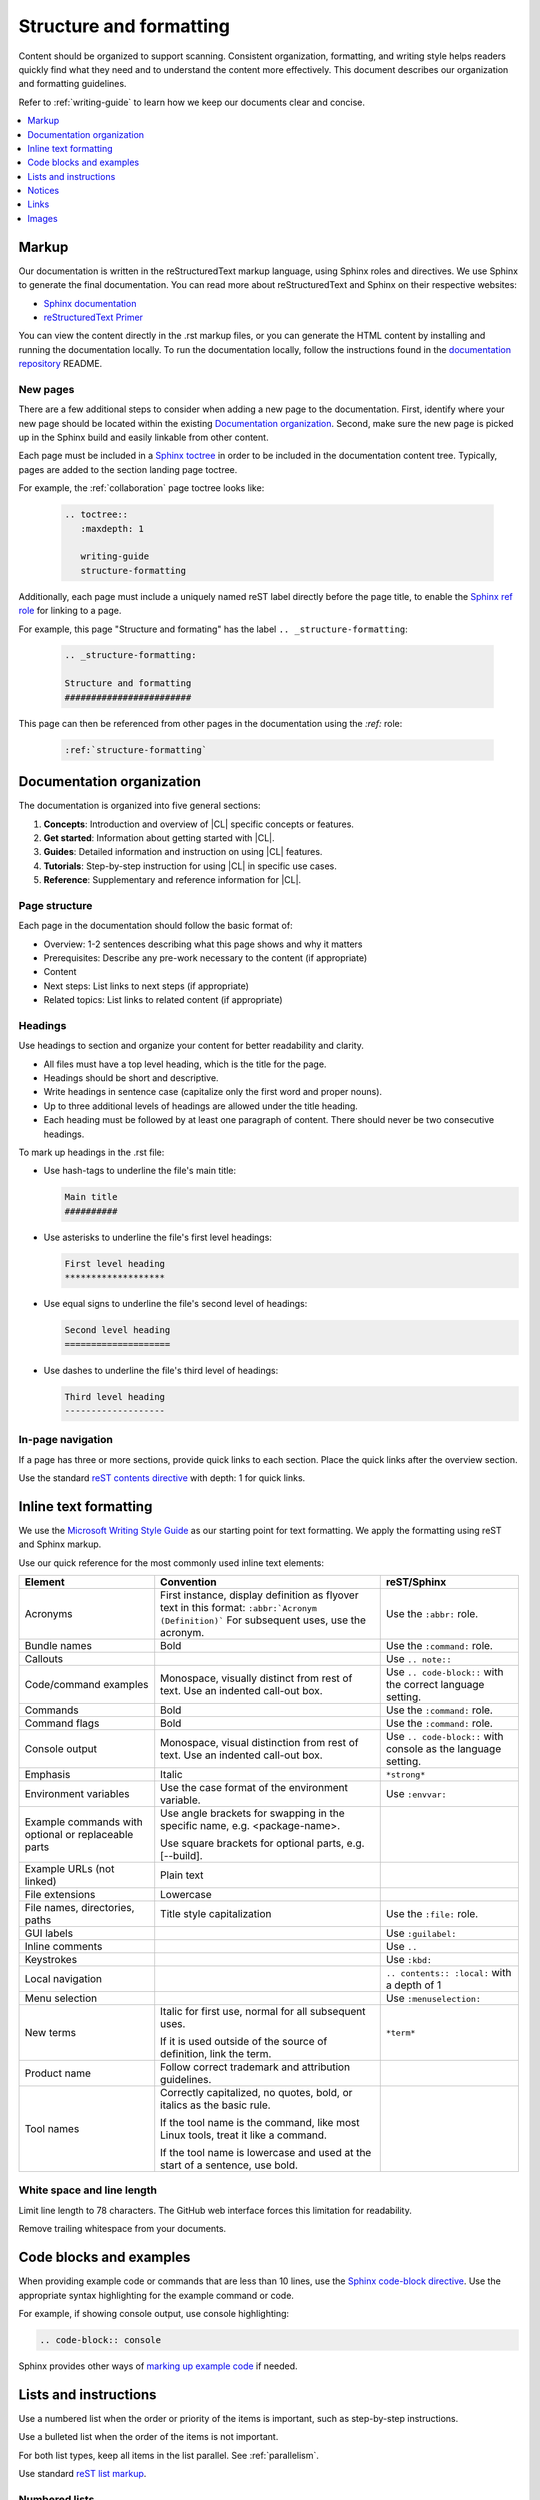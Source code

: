 .. _structure-formatting:

Structure and formatting
########################

Content should be organized to support scanning. Consistent organization,
formatting, and writing style helps readers quickly find what they need and to
understand the content more effectively. This document describes our
organization and formatting guidelines.

Refer to :ref:`writing-guide` to learn how we keep our documents clear and
concise.

.. contents:: :local:
   :depth: 1

Markup
******

Our documentation is written in the reStructuredText markup language, using
Sphinx roles and directives. We use Sphinx to generate the final documentation.
You can read more about reStructuredText and Sphinx on their respective
websites:

* `Sphinx documentation`_
* `reStructuredText Primer`_

You can view the content directly in the .rst markup files, or you can generate
the HTML content by installing and running the documentation locally. To run the
documentation locally, follow the instructions found in the
`documentation repository`_ README.

New pages
=========

There are a few additional steps to consider when adding a new page to the
documentation. First, identify where your new page should be located within the
existing `Documentation organization`_. Second, make sure the new page is picked
up in the Sphinx build and easily linkable from other content.

Each page must be included in a `Sphinx toctree`_ in order to be included in the
documentation content tree. Typically, pages are added to the section landing
page toctree.

For example, the :ref:`collaboration` page toctree looks like:

  .. code-block:: rest

     .. toctree::
        :maxdepth: 1

        writing-guide
        structure-formatting

Additionally, each page must include a uniquely named reST label directly before
the page title, to enable the `Sphinx ref role`_ for linking to a page.

For example, this page "Structure and formating" has the label
``.. _structure-formatting``:

  .. code-block:: rest

     .. _structure-formatting:

     Structure and formatting
     ########################

This page can then be referenced from other pages in the documentation using the
`:ref:` role:

  .. code-block:: rest

     :ref:`structure-formatting`

Documentation organization
**************************

The documentation is organized into five general sections:

#. **Concepts**: Introduction and overview of |CL| specific concepts or
   features.
#. **Get started**: Information about getting started with |CL|.
#. **Guides**: Detailed information and instruction on using |CL| features.
#. **Tutorials**: Step-by-step instruction for using |CL| in specific use cases.
#. **Reference**: Supplementary and reference information for |CL|.

Page structure
==============

Each page in the documentation should follow the basic format of:

* Overview: 1-2 sentences describing what this page shows and why it matters
* Prerequisites: Describe any pre-work necessary to the content (if appropriate)
* Content
* Next steps: List links to next steps (if appropriate)
* Related topics: List links to related content (if appropriate)

Headings
========

Use headings to section and organize your content for better readability and
clarity.

* All files must have a top level heading, which is the title for the page.
* Headings should be short and descriptive.
* Write headings in sentence case (capitalize only the first word and proper
  nouns).
* Up to three additional levels of headings are allowed under the title heading.
* Each heading must be followed by at least one paragraph of content. There
  should never be two consecutive headings.

To mark up headings in the .rst file:

* Use hash-tags to underline the file's main title:

  .. code-block:: rest

     Main title
     ##########

* Use asterisks to underline the file's first level headings:

  .. code-block:: rest

     First level heading
     *******************

* Use equal signs to underline the file's second level of headings:

  .. code-block:: rest

     Second level heading
     ====================

* Use dashes to underline the file's third level of headings:

  .. code-block:: rest

     Third level heading
     -------------------

In-page navigation
==================

If a page has three or more sections, provide quick links to each section. Place
the quick links after the overview section.

Use the standard `reST contents directive`_ with depth: 1 for quick links.

Inline text formatting
**********************

We use the `Microsoft Writing Style Guide`_ as our starting point for text
formatting. We apply the formatting using reST and Sphinx markup.

Use our quick reference for the most commonly used inline text elements:

+--------------------------------+---------------------------------------+-----------------------------+
| **Element**                    | **Convention**                        | **reST/Sphinx**             |
+--------------------------------+---------------------------------------+-----------------------------+
| Acronyms                       | First instance, display definition as | Use the ``:abbr:`` role.    |
|                                | flyover text in this format:          |                             |
|                                | ``:abbr:`Acronym (Definition)```      |                             |
|                                | For subsequent uses, use the acronym. |                             |
+--------------------------------+---------------------------------------+-----------------------------+
| Bundle names                   | Bold                                  | Use the ``:command:`` role. |
+--------------------------------+---------------------------------------+-----------------------------+
| Callouts                       |                                       | Use ``.. note::``           |
+--------------------------------+---------------------------------------+-----------------------------+
| Code/command examples          | Monospace, visually distinct          | Use ``.. code-block::``     |
|                                | from rest of text. Use an             | with the correct language   |
|                                | indented call-out box.                | setting.                    |
+--------------------------------+---------------------------------------+-----------------------------+
| Commands                       | Bold                                  | Use the ``:command:`` role. |
+--------------------------------+---------------------------------------+-----------------------------+
| Command flags                  | Bold                                  | Use the ``:command:`` role. |
+--------------------------------+---------------------------------------+-----------------------------+
| Console output                 | Monospace, visual distinction         | Use ``.. code-block::``     |
|                                | from rest of text. Use an             | with console as the         |
|                                | indented call-out box.                | language setting.           |
+--------------------------------+---------------------------------------+-----------------------------+
| Emphasis                       | Italic                                | ``*strong*``                |
+--------------------------------+---------------------------------------+-----------------------------+
| Environment variables          | Use the case format of the            | Use ``:envvar:``            |
|                                | environment variable.                 |                             |
+--------------------------------+---------------------------------------+-----------------------------+
| Example commands with          | Use angle brackets for swapping       |                             |
| optional or replaceable        | in the specific name,                 |                             |
| parts                          | e.g. <package-name>.                  |                             |
|                                |                                       |                             |
|                                | Use square brackets for optional      |                             |
|                                | parts,                                |                             |
|                                | e.g. [--build].                       |                             |
+--------------------------------+---------------------------------------+-----------------------------+
| Example URLs (not linked)      | Plain text                            |                             |
+--------------------------------+---------------------------------------+-----------------------------+
| File extensions                | Lowercase                             |                             |
+--------------------------------+---------------------------------------+-----------------------------+
| File names, directories, paths | Title style capitalization            | Use the ``:file:`` role.    |
+--------------------------------+---------------------------------------+-----------------------------+
| GUI labels                     |                                       | Use ``:guilabel:``          |
+--------------------------------+---------------------------------------+-----------------------------+
| Inline comments                |                                       | Use ``..``                  |
+--------------------------------+---------------------------------------+-----------------------------+
| Keystrokes                     |                                       | Use ``:kbd:``               |
+--------------------------------+---------------------------------------+-----------------------------+
| Local navigation               |                                       | ``.. contents:: :local:``   |
|                                |                                       | with a depth of 1           |
+--------------------------------+---------------------------------------+-----------------------------+
| Menu selection                 |                                       | Use ``:menuselection:``     |
+--------------------------------+---------------------------------------+-----------------------------+
| New terms                      | Italic for first use, normal for all  | ``*term*``                  |
|                                | subsequent uses.                      |                             |
|                                |                                       |                             |
|                                | If it is used outside of the source   |                             |
|                                | of definition, link the term.         |                             |
+--------------------------------+---------------------------------------+-----------------------------+
| Product name                   | Follow correct trademark and          |                             |
|                                | attribution guidelines.               |                             |
+--------------------------------+---------------------------------------+-----------------------------+
| Tool names                     | Correctly capitalized, no quotes,     |                             |
|                                | bold, or italics as the basic rule.   |                             |
|                                |                                       |                             |
|                                | If the tool name is the command, like |                             |
|                                | most Linux tools, treat it like a     |                             |
|                                | command.                              |                             |
|                                |                                       |                             |
|                                | If the tool name is lowercase and     |                             |
|                                | used at the start of a sentence, use  |                             |
|                                | bold.                                 |                             |
+--------------------------------+---------------------------------------+-----------------------------+

White space and line length
===========================

Limit line length to 78 characters. The GitHub web interface forces this
limitation for readability.

Remove trailing whitespace from your documents.

Code blocks and examples
************************

When providing example code or commands that are less than 10 lines, use the
`Sphinx code-block directive`_. Use the appropriate syntax highlighting for the
example command or code.

For example, if showing console output, use console highlighting:

.. code-block:: rest

   .. code-block:: console

Sphinx provides other ways of `marking up example code`_ if needed.

Lists and instructions
**********************

Use a numbered list when the order or priority of the items is important, such
as step-by-step instructions.

Use a bulleted list when the order of the items is not important.

For both list types, keep all items in the list parallel. See
:ref:`parallelism`.

Use standard `reST list markup`_.

Numbered lists
==============

Numbered lists are most frequently used for procedures. Use numbered lists to
show sequence for the items. Follow our guidelines for numbered lists:

* Make sure the list is sequential and not just a collection of items.
* Introduce a numbered list with a sentence. End the setup text with a
  colon. Example: "To configure the unit, perform the following steps:"
* Each item in the list should be parallel.
* Treat numbered list items as full sentences with correct ending
  punctuation.
* You may interrupt numbered lists with other content, if relevant,
  e.g. explanatory text, commands, or code.
* Second-level steps are acceptable; avoid third-level steps.
* Avoid single-step procedures; the minimum number of steps in a procedure
  is two.
* Do not create numbered lists that emulate flowcharts. The reader should be
  able to execute the list of steps from first to last without branching or
  looping.
* Avoid over-using numbered lists, except in procedural documents such as
  tutorials and step-by-step guides.

Bulleted lists
==============

Use bulleted lists to reduce wordiness and paragraph density, especially when
a sequence is not required. Here are some guidelines for bulleted lists:

* Introduce a bulleted list with a sentence. End the setup text with a
  colon. Example: "To repair the unit, you will need the following items:"
* Each item in the list should be parallel.
* Avoid interrupting bulleted lists with other paragraph styles.
* Second-level bullets are acceptable; avoid third-level bullets.

Use the correct ending punctuation for sentence style bullet lists. For example:

**Use this:**

  When setting the user code, remember:

  * Use a number that has a meaning for you.
  * Change the code once a month.
  * Do not disclose the user code to anyone, including the security company.

**Not this:**

  When setting the user code remember:

  * make the user code easy to remember. Use a number that has a meaning for you
  * change the code once a month
  * do not disclose the user code to anyone else. This includes the security
    company

Instructions
============

When presenting instructions, such as in a tutorial, present them in a numbered
list according to these guidelines:

* Each step (list item) should describe one action.

* If the same steps are repeated, refer to the earlier steps rather than
  repeating them.

* When a step includes a command or code block as an example, put the command
  or code block after the step that includes them.

* Use supporting images where appropriate. If the series of steps is supported
  by one figure, refer to the figure in the introductory text.

  For example: "See Figure 15 and do the following:"

  When a series of steps is supported by two or more figures, refer to the
  specific figure in the relevant step and show the figure immediately after
  the reference. **Do not write**: "See figures 15 through 22 and do the
  following:"

Notices
*******

We use four special types of notices: notes, cautions, warnings, and dangers.
Here are some specific rules and tips regarding use of these notices:

* Do not use a notice directly after a heading. Notices must follow a variant of
  body text.
* Do not include more than one notice in a single notice block.
* Avoid back-to-back notices.
* If back-to-back notices are not avoidable, make sure each distinct notice in
  the notice block is clearly defined.

Use the standard `reST admonition directive`_.

Notes, cautions, and warnings
=============================

Use notes sparingly. Avoid having more than one note per section. If you exceed
this number consistently, consider rewriting the notes as main body text.

Use cautions and warnings to alert readers of potential problems or pitfalls.
Use conditional phrases in cautions and warnings, such as "If you do X, then Y
will occur."

These are examples of typical notices and the conditions for their usage:

.. note::
   Notes are extra bits of information that supplement the main content. Notes
   should be relatively short.

.. caution::
   Cautions are low-level hazard messages that alert the user of possible
   equipment, product, and software damage, including loss of data.

.. warning::
   Warnings are mid-level hazards that are likely to cause product damage.

Links
*****

Use the standard `reST markup for links`_.

To add a cross-reference to another documentation page, use the `:ref:` role:

  .. code-block:: rest

     :ref:`structure-formatting`

To add an external link, we use named references that refer to a defined
link/label at the bottom of the page.

For example, an external link is defined at the bottom of the page like this:

.. code-block:: rest

   .. _wiki about dogs: https://en.wikipedia.org/wiki/Dog

The defined link is then used in the content like this:

.. code-block:: rest

   Check out the great `wiki about dogs`_.

Images
******

Use images or figures to convey information that may be difficult to explain
using words alone. Well-planned graphics reduce the amount of text required to
explain a topic or example.

Follow these guidelines when using graphics in support of your documentation:

* Keep it simple. Use images that serve a specific purpose in your document,
  and contain only the information the reader needs.

* Avoid graphics that will need frequent updating. Don't include information in
  a graphic that might change with each release, such as product versions.

* Use either PNG or JPEG bitmap files for screenshots and SVG files for vector
  graphics.

* Place the image immediately after the text it helps clarify, or as close as
  possible.

* Use the `Sphinx figure directive`_ to insert images and figures into the
  document. Include both alt text, a figure name, and caption.

  For example:

  .. code-block:: rest

     .. figure:: figures/topic-1.png
        :alt: An image supporting the topic.

        Figure 1: This is the figure 1 caption.

* Include at least one direct reference to an image from the main text, using
  the figure number.

  For example:

    **Use this:** "Figure 1"
    **Not this:** "The figure above or below"

Images should follow these naming and location conventions:

* Save the image files in a :file:`figures` folder at the same level as the file
  that will reference the image.
* Name image files according to the following rules:

  * Use only lower case letters.
  * Separate multiple words in filenames using dashes.
  * Name images using the filename of the file they appear on and add a number
    to indicate their place in the file. For example, the third figure added to
    the :file:`welcome.rst` file must be named :file:`welcome-3.png`.

.. _Sphinx documentation: http://www.sphinx-doc.org/en/master/usage/restructuredtext/index.html
.. _reStructuredText Primer: http://www.sphinx-doc.org/en/master/usage/restructuredtext/basics.html
.. _documentation repository: https://github.com/clearlinux/clear-linux-documentation
.. _Sphinx toctree: https://www.sphinx-doc.org/en/master/usage/quickstart.html?highlight=toctree#defining-document-structure
.. _Sphinx ref role: https://www.sphinx-doc.org/en/master/usage/restructuredtext/roles.html#role-ref
.. _reST contents directive: http://docutils.sourceforge.net/docs/ref/rst/directives.html#table-of-contents
.. _Microsoft Writing Style Guide: https://docs.microsoft.com/en-us/style-guide/welcome/
.. _Sphinx code-block directive: http://www.sphinx-doc.org/en/master/usage/restructuredtext/directives.html#directive-code-block
.. _marking up example code: http://www.sphinx-doc.org/en/1.6/markup/code.html
.. _reST list markup: http://www.sphinx-doc.org/en/master/usage/restructuredtext/basics.html#lists-and-quote-like-blocks
.. _reST admonition directive: http://www.sphinx-doc.org/en/master/usage/restructuredtext/basics.html#directives
.. _reST markup for links: http://www.sphinx-doc.org/en/master/usage/restructuredtext/basics.html#hyperlinks
.. _Sphinx figure directive: http://www.sphinx-doc.org/en/master/usage/restructuredtext/basics.html#directives
